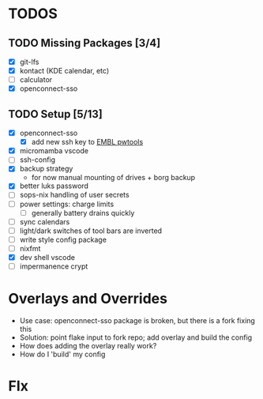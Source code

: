 * TODOS
** TODO Missing Packages [3/4]
  - [X] git-lfs
  - [X] kontact (KDE calendar, etc)
  - [ ] calculator
  - [X] openconnect-sso
** TODO Setup [5/13]
  - [X] openconnect-sso
    + [X] add new ssh key to [[https://pwtools.embl.de/sshkey][EMBL pwtools]]
  - [X] micromamba \w vscode
  - [ ] ssh-config
  - [X] backup strategy
    + for now manual mounting of drives + borg backup
  - [X] better luks password
  - [ ] sops-nix handling of user secrets
  - [ ] power settings: charge limits
    + [ ] generally battery drains quickly
  - [ ] sync calendars
  - [ ] light/dark switches of tool bars are inverted
  - [ ] write style config package
  - [ ] nixfmt
  - [X] dev shell \w vscode
  - [ ] impermanence \luks crypt
* Overlays and Overrides
  - Use case: openconnect-sso package is broken, but there is a fork fixing this
  - Solution: point flake input to fork repo; add overlay and build the config
  - How does adding the overlay really work?
  - How do I 'build' my config
* FIx
** 

